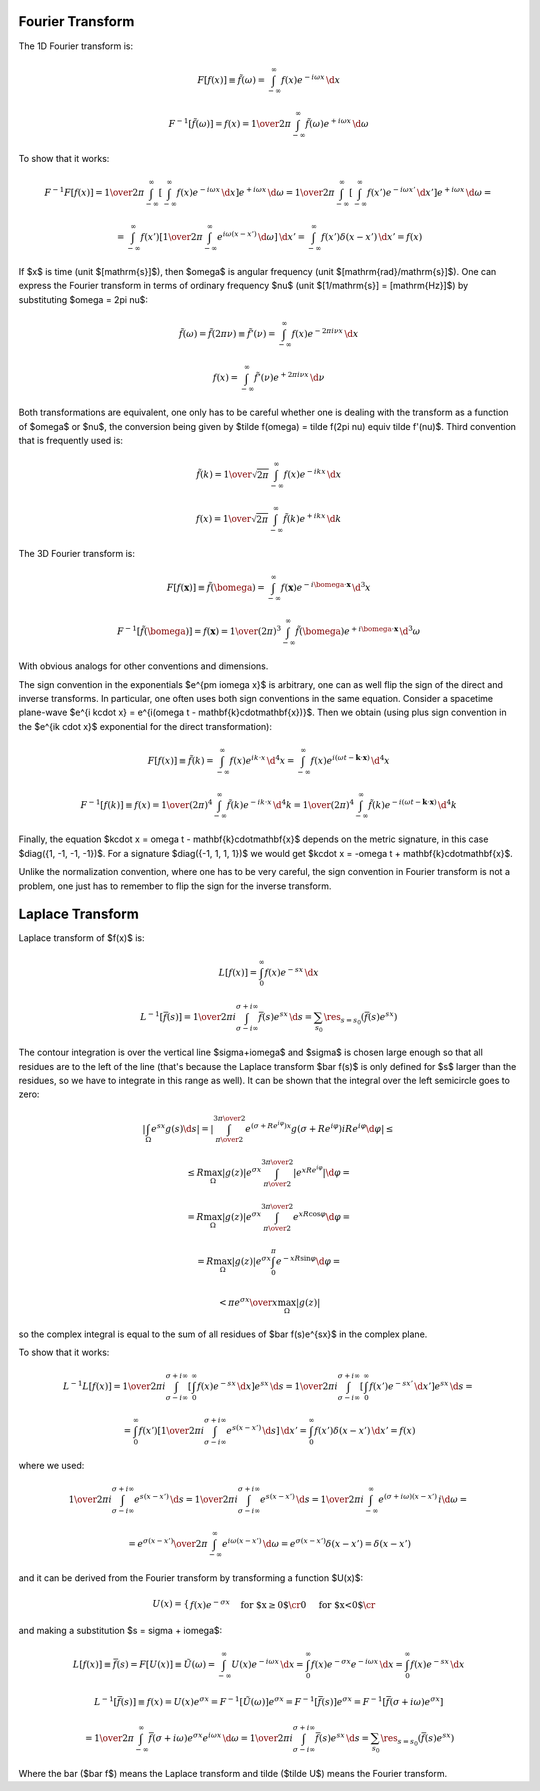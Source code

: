 Fourier Transform
-----------------

The 1D Fourier transform is:

.. math::

    F[f(x)] \equiv \tilde f(\omega)
        = \int_{-\infty}^{\infty} f(x) e^{-i\omega x}\,\d x

    F^{-1}[\tilde f(\omega)] = f(x)
        = {1\over2\pi}\int_{-\infty}^{\infty}
        \tilde f(\omega) e^{+i\omega x}\,\d \omega

To show that it works:

.. math::

    F^{-1} F [f(x)]
    =
    {1\over2\pi}\int_{-\infty}^{\infty} \left[\int_{-\infty}^{\infty}
        f(x) e^{-i\omega x}\,\d x\right] e^{+i\omega x}\,\d \omega
    =
    {1\over2\pi}\int_{-\infty}^{\infty} \left[\int_{-\infty}^{\infty}
        f(x') e^{-i\omega x'}\,\d x'\right] e^{+i\omega x}\,\d \omega
    =

    =
    \int_{-\infty}^{\infty} f(x') \left[{1\over2\pi}\int_{-\infty}^{\infty}
        e^{i\omega (x- x')}\,\d \omega \right] \,\d x'
    =
    \int_{-\infty}^{\infty} f(x') \delta(x-x') \,\d x'
    =f(x)

If $x$ is time (unit $[\mathrm{s}]$), then $\omega$ is angular frequency (unit
$[\mathrm{rad}/\mathrm{s}]$). One can express the Fourier transform in terms of
ordinary frequency $\nu$ (unit $[1/\mathrm{s}] = [\mathrm{Hz}]$) by
substituting $\omega = 2\pi \nu$:

.. math::

    \tilde f(\omega) = \tilde f(2\pi \nu) \equiv \tilde f'(\nu)
        = \int_{-\infty}^{\infty} f(x) e^{-2\pi i\nu x}\,\d x

    f(x) = \int_{-\infty}^{\infty} \tilde f'(\nu) e^{+2\pi i\nu x}\,\d \nu

Both transformations are equivalent, one only has to be careful whether one is
dealing with the transform as a function of $\omega$ or $\nu$, the conversion
being given by $\tilde f(\omega) = \tilde f(2\pi \nu) \equiv \tilde f'(\nu)$.
Third convention that is frequently used is:

.. math::

    \tilde f(k)
        = {1\over\sqrt{2\pi}}
          \int_{-\infty}^{\infty} f(x) e^{-ik x}\,\d x

    f(x)
        = {1\over\sqrt{2\pi}}
          \int_{-\infty}^{\infty} \tilde f(k) e^{+ik x}\,\d k

The 3D Fourier transform is:

.. math::

    F[f(\mathbf{x})] \equiv \tilde f(\bomega)
        = \int_{-\infty}^{\infty} f(\mathbf{x}) e^{-i\bomega \cdot
            \mathbf{x}}\,\d^3 x

    F^{-1}[\tilde f(\bomega)] = f(\mathbf{x})
        = {1\over(2\pi)^3}\int_{-\infty}^{\infty}
        \tilde f(\bomega) e^{+i\bomega \cdot \mathbf{x}}\,\d^3 \omega

With obvious analogs for other conventions and dimensions.

The sign convention in the exponentials $e^{\pm i\omega x}$ is arbitrary, one
can as well flip the sign of the direct and inverse transforms. In particular,
one often uses both sign conventions in the same equation. Consider a spacetime
plane-wave $e^{i k\cdot x} = e^{i(\omega t - \mathbf{k}\cdot\mathbf{x})}$. Then
we obtain (using plus sign convention in the $e^{ik \cdot x}$ exponential for
the direct transformation):

.. math::

    F[f(x)] \equiv \tilde f(k)
        = \int_{-\infty}^{\infty} f(x) e^{ik \cdot x}\,\d^4 x
        = \int_{-\infty}^{\infty} f(x)
            e^{i(\omega t - \mathbf{k}\cdot\mathbf{x})}\,\d^4 x

    F^{-1}[f(k)] \equiv f(x)
        = {1\over(2\pi)^4} \int_{-\infty}^{\infty} \tilde f(k)
            e^{-ik \cdot x}\,\d^4 k
        = {1\over(2\pi)^4} \int_{-\infty}^{\infty} \tilde f(k)
            e^{-i(\omega t - \mathbf{k}\cdot\mathbf{x})}\,\d^4 k

Finally, the equation $k\cdot x = \omega t - \mathbf{k}\cdot\mathbf{x}$ depends
on the metric signature, in this case $\diag({1, -1, -1, -1})$.
For a signature $\diag({-1, 1, 1, 1})$ we would get
$k\cdot x = -\omega t + \mathbf{k}\cdot\mathbf{x}$.

Unlike the normalization convention, where one has to be very careful, the sign
convention in Fourier transform is not a problem, one just has to remember to
flip the sign for the inverse transform.

Laplace Transform
-----------------

Laplace transform of $f(x)$ is:

.. math::

    L[f(x)] = \int_0^{\infty} f(x) e^{-s x}\,\d x

    L^{-1}[\bar f(s)]
    = {1\over2\pi i}\int_{\sigma-i\infty}^{\sigma+i\infty}
        \bar f(s) e^{s x}\,\d s
    = \sum_{s_0} \res_{s=s_0} (\bar f(s) e^{s x})

The contour integration is over the vertical line $\sigma+i\omega$ and $\sigma$
is chosen large enough so that all residues are to the left of the line (that's
because the Laplace transform $\bar f(s)$ is only defined for $s$ larger than
the residues, so we have to integrate in this range as well).  It can be shown
that the integral over the left semicircle goes to zero:

.. math::

    \left|\int_\Omega e^{sx}g(s) \d s \right|
    =\left|\int_{\pi\over2}^{3\pi\over2} e^{(\sigma + Re^{i\varphi})x}
    g(\sigma+Re^{i\varphi})iRe^{i\varphi}\d\varphi\right|
    \le

    \le R \max_\Omega |g(z)| e^{\sigma x}
        \int_{\pi\over2}^{3\pi\over2}\left| e^{xRe^{i\varphi}}
        \right|\d\varphi
    =

    = R \max_\Omega |g(z)| e^{\sigma x}
        \int_{\pi\over2}^{3\pi\over2}e^{xR \cos \varphi} \d\varphi
    =

    = R \max_\Omega |g(z)| e^{\sigma x}
        \int_0^{\pi}e^{-xR \sin \varphi} \d\varphi
    =

    < {\pi e^{\sigma x}\over x} \max_\Omega |g(z)|

so the complex integral is equal to the sum of all residues of $\bar
f(s)e^{sx}$ in the complex plane.

To show that it works:

.. math::

    L^{-1} L [f(x)]
    =
    {1\over2\pi i}\int_{\sigma-i\infty}^{\sigma+i\infty}
        \left[\int_0^{\infty}
        f(x) e^{-s x}\,\d x\right] e^{s x}\,\d s
    =
    {1\over2\pi i}\int_{\sigma-i\infty}^{\sigma+i\infty}
        \left[\int_0^{\infty}
        f(x') e^{-s x'}\,\d x'\right] e^{s x}\,\d s
    =

    =
    \int_0^{\infty} f(x') \left[{1\over2\pi i}
        \int_{\sigma-i\infty}^{\sigma+i\infty}
        e^{s (x- x')}\,\d s \right] \,\d x'
    =
    \int_0^{\infty} f(x') \delta(x-x') \,\d x'
    =f(x)

where we used:

.. math::

    {1\over2\pi i}
    \int_{\sigma-i\infty}^{\sigma+i\infty} e^{s (x- x')}\,\d s
    =
    {1\over2\pi i}
        \int_{\sigma-i\infty}^{\sigma+i\infty} e^{s (x- x')}\,\d s
    =
    {1\over2\pi i}
        \int_{-\infty}^{\infty} e^{(\sigma+i\omega) (x- x')}\,i\d \omega
    =

    =
    {e^{\sigma (x- x')}\over2\pi}
        \int_{-\infty}^{\infty} e^{i\omega (x- x')}\,\d \omega
    = e^{\sigma (x- x')}\delta(x - x')
    =\delta(x - x')

and it can be derived from the Fourier transform by
transforming a function $U(x)$:

.. math::

    U(x) = \begin{cases}
        f(x)e^{-\sigma x} &\text{for $x\ge0$}\cr
        0 &\text{for $x<0$}\cr
        \end{cases}

and making a substitution $s = \sigma + i\omega$:

.. math::

    L[f(x)] \equiv \bar f(s) = F[U(x)] \equiv \tilde U(\omega)
    = \int_{-\infty}^{\infty} U(x) e^{-i\omega x}\,\d x
    = \int_0^{\infty} f(x) e^{-\sigma x} e^{-i\omega x}\,\d x
    = \int_0^{\infty} f(x) e^{-s x}\,\d x

    L^{-1}[\bar f(s)] \equiv f(x) = U(x) e^{\sigma x}
    = F^{-1}[\tilde U(\omega)]e^{\sigma x}
    = F^{-1}[\bar f(s)]e^{\sigma x}
    = F^{-1}[\bar f(\sigma+i\omega)e^{\sigma x}]

    = {1\over2\pi}\int_{-\infty}^{\infty} \bar f(\sigma + i\omega)e^{\sigma x}
        e^{i\omega x}\,\d \omega
    = {1\over2\pi i}\int_{\sigma-i\infty}^{\sigma+i\infty}
        \bar f(s) e^{s x}\,\d s
    = \sum_{s_0} \res_{s=s_0} (\bar f(s) e^{s x})

Where the bar ($\bar f$) means the Laplace transform and tilde ($\tilde U$)
means the Fourier transform.
